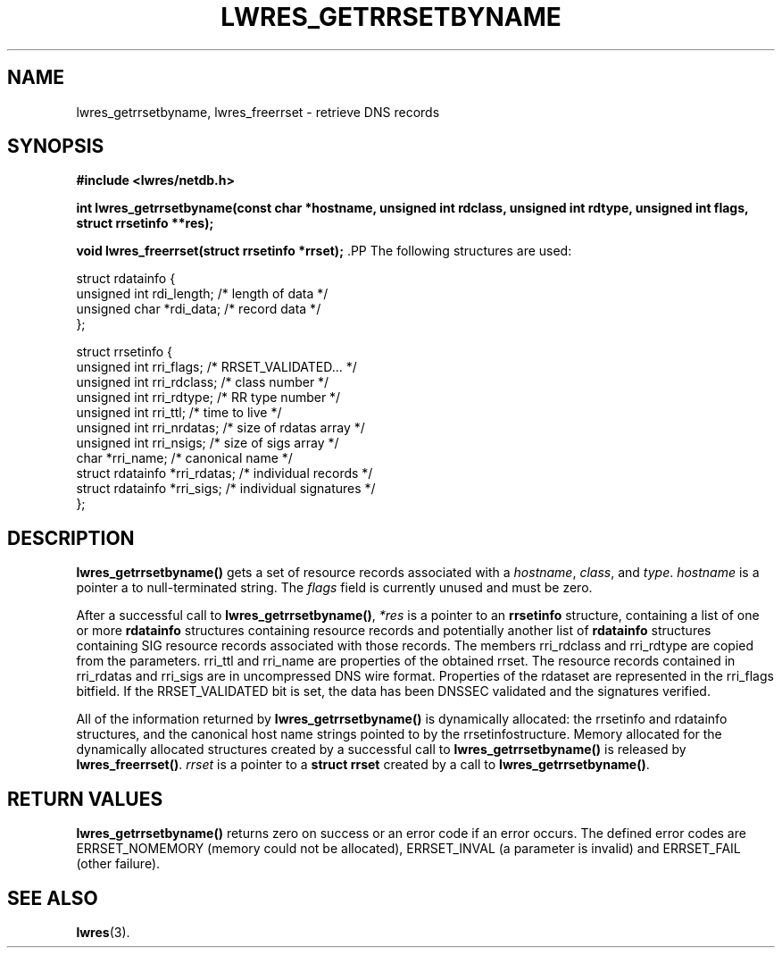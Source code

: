 .\" Copyright (C) 2000, 2001  Internet Software Consortium.
.\"
.\" Permission to use, copy, modify, and distribute this software for any
.\" purpose with or without fee is hereby granted, provided that the above
.\" copyright notice and this permission notice appear in all copies.
.\"
.\" THE SOFTWARE IS PROVIDED "AS IS" AND INTERNET SOFTWARE CONSORTIUM
.\" DISCLAIMS ALL WARRANTIES WITH REGARD TO THIS SOFTWARE INCLUDING ALL
.\" IMPLIED WARRANTIES OF MERCHANTABILITY AND FITNESS. IN NO EVENT SHALL
.\" INTERNET SOFTWARE CONSORTIUM BE LIABLE FOR ANY SPECIAL, DIRECT,
.\" INDIRECT, OR CONSEQUENTIAL DAMAGES OR ANY DAMAGES WHATSOEVER RESULTING
.\" FROM LOSS OF USE, DATA OR PROFITS, WHETHER IN AN ACTION OF CONTRACT,
.\" NEGLIGENCE OR OTHER TORTIOUS ACTION, ARISING OUT OF OR IN CONNECTION
.\" WITH THE USE OR PERFORMANCE OF THIS SOFTWARE.
.TH "LWRES_GETRRSETBYNAME" "3" "Oct 18, 2000" "BIND9" ""
.SH NAME
lwres_getrrsetbyname, lwres_freerrset \- retrieve DNS records
.SH SYNOPSIS
\fB#include <lwres/netdb.h>
.sp
.na
int
lwres_getrrsetbyname(const char *hostname, unsigned int rdclass, unsigned int rdtype, unsigned int flags, struct rrsetinfo **res);
.ad
.sp
.na
void
lwres_freerrset(struct rrsetinfo *rrset);
.ad
\fR.PP
The following structures are used:
.sp
.nf
struct  rdatainfo {
        unsigned int            rdi_length;     /* length of data */
        unsigned char           *rdi_data;      /* record data */
};

struct  rrsetinfo {
        unsigned int            rri_flags;      /* RRSET_VALIDATED... */
        unsigned int            rri_rdclass;    /* class number */
        unsigned int            rri_rdtype;     /* RR type number */
        unsigned int            rri_ttl;        /* time to live */
        unsigned int            rri_nrdatas;    /* size of rdatas array */
        unsigned int            rri_nsigs;      /* size of sigs array */
        char                    *rri_name;      /* canonical name */
        struct rdatainfo        *rri_rdatas;    /* individual records */
        struct rdatainfo        *rri_sigs;      /* individual signatures */
};
.sp
.fi
.SH "DESCRIPTION"
.PP
\fBlwres_getrrsetbyname()\fR
gets a set of resource records associated with a
\fIhostname\fR,
\fIclass\fR,
and
\fItype\fR.
\fIhostname\fR
is
a pointer a to null-terminated string. The
\fIflags\fR
field is currently unused and must be zero.
.PP
After a successful call to
\fBlwres_getrrsetbyname()\fR,
\fI*res\fR
is a pointer to an
\fBrrsetinfo\fR
structure, containing a list of one or more
\fBrdatainfo\fR
structures containing resource records and potentially another list of
\fBrdatainfo\fR
structures containing SIG resource records
associated with those records.
The members
rri_rdclass
and
rri_rdtype
are copied from the parameters.
rri_ttl
and
rri_name
are properties of the obtained rrset.
The resource records contained in
rri_rdatas
and
rri_sigs
are in uncompressed DNS wire format.
Properties of the rdataset are represented in the
rri_flags
bitfield. If the RRSET_VALIDATED bit is set, the data has been DNSSEC
validated and the signatures verified. 
.PP
All of the information returned by
\fBlwres_getrrsetbyname()\fR
is dynamically allocated: the
rrsetinfo
and
rdatainfo
structures,
and the canonical host name strings pointed to by the
rrsetinfostructure.
Memory allocated for the dynamically allocated structures created by
a successful call to
\fBlwres_getrrsetbyname()\fR
is released by
\fBlwres_freerrset()\fR.
\fIrrset\fR
is a pointer to a
\fBstruct rrset\fR
created by a call to
\fBlwres_getrrsetbyname()\fR.
.PP
.SH "RETURN VALUES"
.PP
\fBlwres_getrrsetbyname()\fR
returns zero on success or an error code if an error occurs. The defined
error codes are ERRSET_NOMEMORY (memory could not be allocated),
ERRSET_INVAL (a parameter is invalid) and ERRSET_FAIL (other failure).
.SH "SEE ALSO"
.PP
\fBlwres\fR(3).
